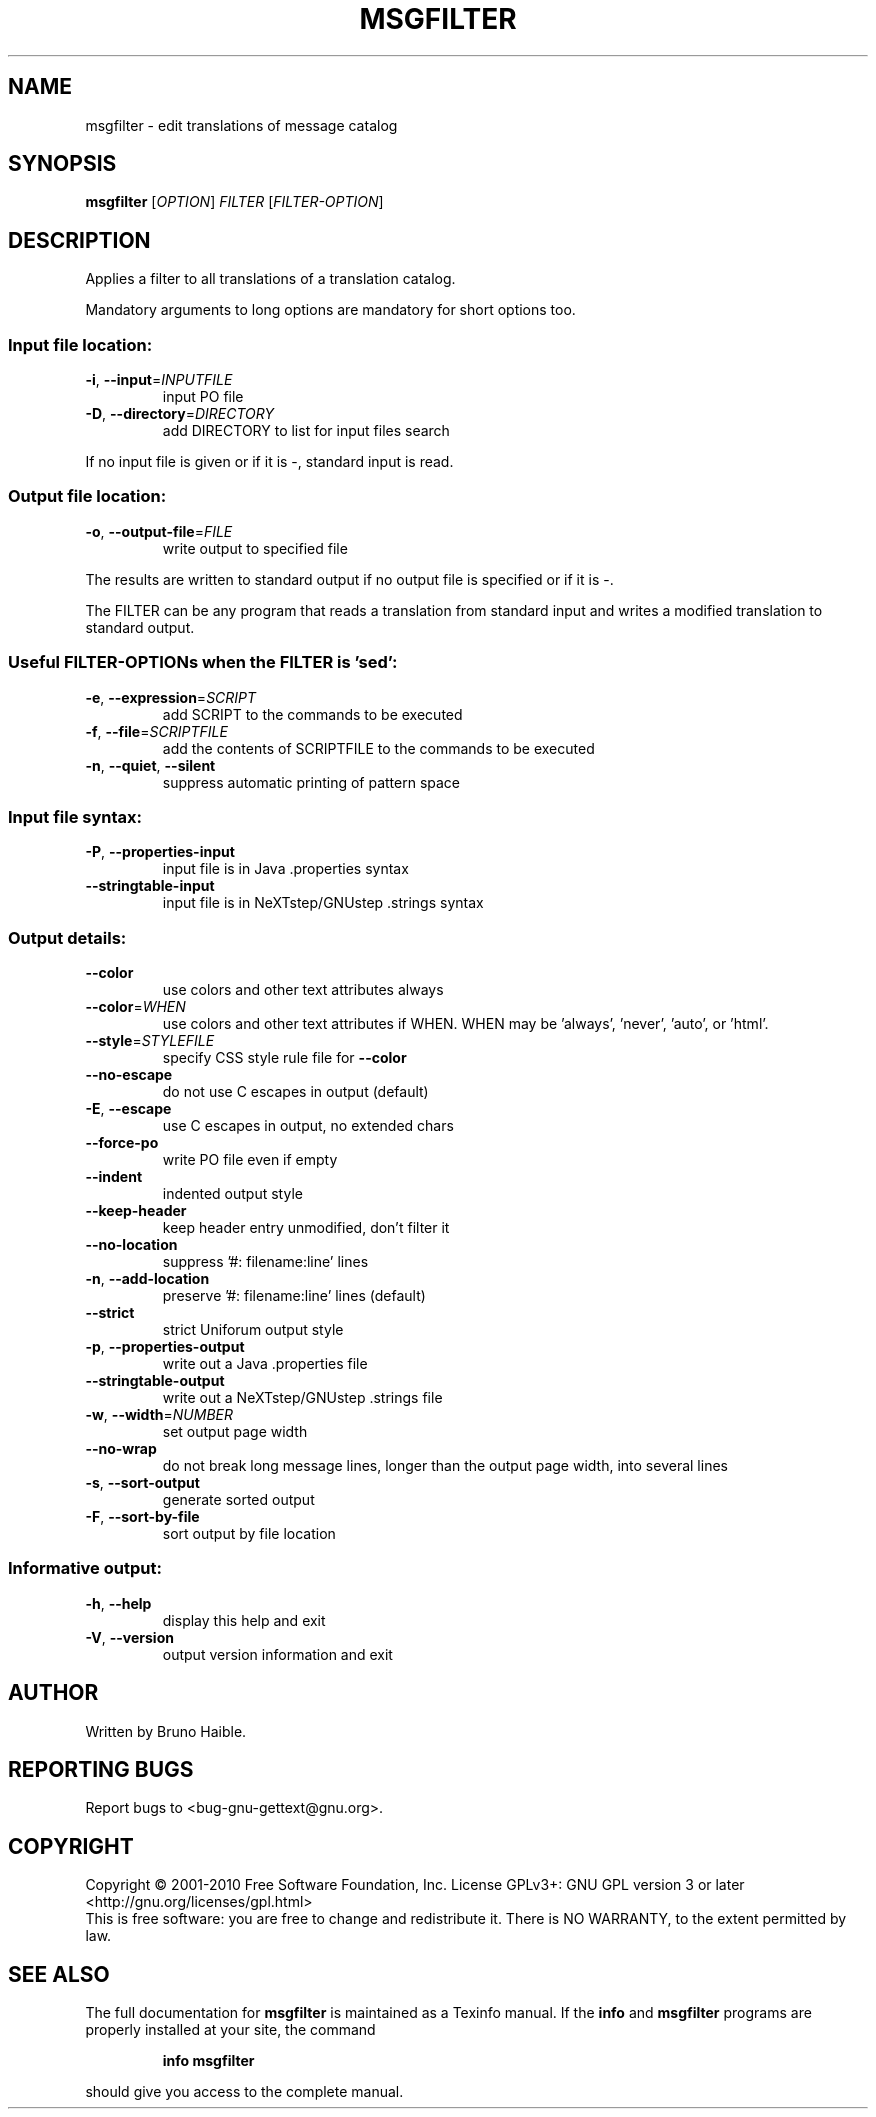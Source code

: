 .\" DO NOT MODIFY THIS FILE!  It was generated by help2man 1.24.
.TH MSGFILTER "1" "May 2015" "GNU gettext-tools 0.19.4" GNU
.SH NAME
msgfilter \- edit translations of message catalog
.SH SYNOPSIS
.B msgfilter
[\fIOPTION\fR] \fIFILTER \fR[\fIFILTER-OPTION\fR]
.SH DESCRIPTION
.\" Add any additional description here
.PP
Applies a filter to all translations of a translation catalog.
.PP
Mandatory arguments to long options are mandatory for short options too.
.SS "Input file location:"
.TP
\fB\-i\fR, \fB\-\-input\fR=\fIINPUTFILE\fR
input PO file
.TP
\fB\-D\fR, \fB\-\-directory\fR=\fIDIRECTORY\fR
add DIRECTORY to list for input files search
.PP
If no input file is given or if it is -, standard input is read.
.SS "Output file location:"
.TP
\fB\-o\fR, \fB\-\-output\-file\fR=\fIFILE\fR
write output to specified file
.PP
The results are written to standard output if no output file is specified
or if it is -.
.PP
The FILTER can be any program that reads a translation from standard input
and writes a modified translation to standard output.
.SS "Useful FILTER-OPTIONs when the FILTER is 'sed':"
.TP
\fB\-e\fR, \fB\-\-expression\fR=\fISCRIPT\fR
add SCRIPT to the commands to be executed
.TP
\fB\-f\fR, \fB\-\-file\fR=\fISCRIPTFILE\fR
add the contents of SCRIPTFILE to the commands
to be executed
.TP
\fB\-n\fR, \fB\-\-quiet\fR, \fB\-\-silent\fR
suppress automatic printing of pattern space
.SS "Input file syntax:"
.TP
\fB\-P\fR, \fB\-\-properties\-input\fR
input file is in Java .properties syntax
.TP
\fB\-\-stringtable\-input\fR
input file is in NeXTstep/GNUstep .strings syntax
.SS "Output details:"
.TP
\fB\-\-color\fR
use colors and other text attributes always
.TP
\fB\-\-color\fR=\fIWHEN\fR
use colors and other text attributes if WHEN.
WHEN may be 'always', 'never', 'auto', or 'html'.
.TP
\fB\-\-style\fR=\fISTYLEFILE\fR
specify CSS style rule file for \fB\-\-color\fR
.TP
\fB\-\-no\-escape\fR
do not use C escapes in output (default)
.TP
\fB\-E\fR, \fB\-\-escape\fR
use C escapes in output, no extended chars
.TP
\fB\-\-force\-po\fR
write PO file even if empty
.TP
\fB\-\-indent\fR
indented output style
.TP
\fB\-\-keep\-header\fR
keep header entry unmodified, don't filter it
.TP
\fB\-\-no\-location\fR
suppress '#: filename:line' lines
.TP
\fB\-n\fR, \fB\-\-add\-location\fR
preserve '#: filename:line' lines (default)
.TP
\fB\-\-strict\fR
strict Uniforum output style
.TP
\fB\-p\fR, \fB\-\-properties\-output\fR
write out a Java .properties file
.TP
\fB\-\-stringtable\-output\fR
write out a NeXTstep/GNUstep .strings file
.TP
\fB\-w\fR, \fB\-\-width\fR=\fINUMBER\fR
set output page width
.TP
\fB\-\-no\-wrap\fR
do not break long message lines, longer than
the output page width, into several lines
.TP
\fB\-s\fR, \fB\-\-sort\-output\fR
generate sorted output
.TP
\fB\-F\fR, \fB\-\-sort\-by\-file\fR
sort output by file location
.SS "Informative output:"
.TP
\fB\-h\fR, \fB\-\-help\fR
display this help and exit
.TP
\fB\-V\fR, \fB\-\-version\fR
output version information and exit
.SH AUTHOR
Written by Bruno Haible.
.SH "REPORTING BUGS"
Report bugs to <bug-gnu-gettext@gnu.org>.
.SH COPYRIGHT
Copyright \(co 2001-2010 Free Software Foundation, Inc.
License GPLv3+: GNU GPL version 3 or later <http://gnu.org/licenses/gpl.html>
.br
This is free software: you are free to change and redistribute it.
There is NO WARRANTY, to the extent permitted by law.
.SH "SEE ALSO"
The full documentation for
.B msgfilter
is maintained as a Texinfo manual.  If the
.B info
and
.B msgfilter
programs are properly installed at your site, the command
.IP
.B info msgfilter
.PP
should give you access to the complete manual.
